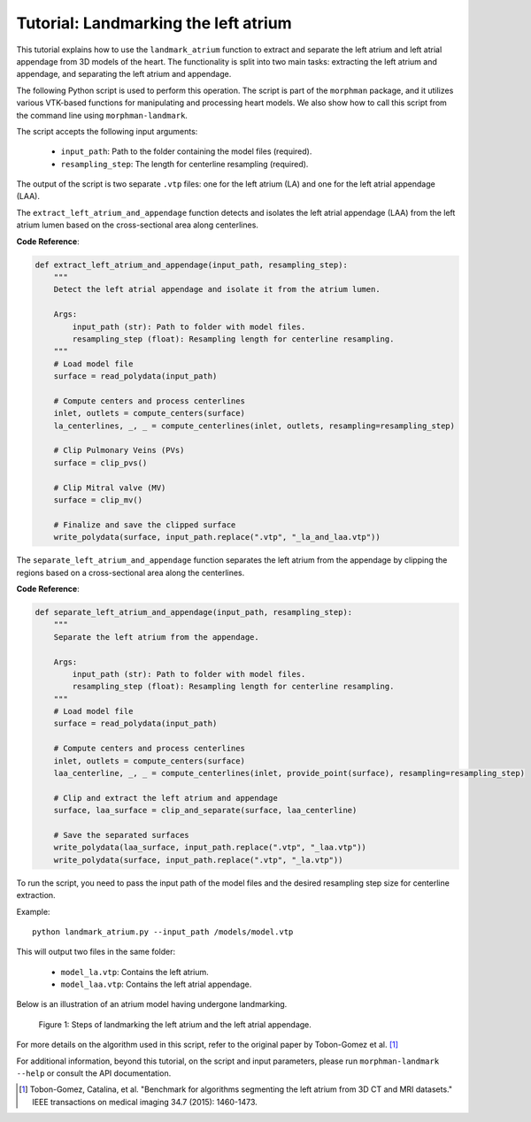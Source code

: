 .. title:: Tutorial: Landmarking the atrium

.. _landmark_atrium:

=====================================
Tutorial: Landmarking the left atrium
=====================================

This tutorial explains how to use the ``landmark_atrium`` function to extract and separate the left atrium and left atrial appendage from 3D models of the heart. The functionality is split into two main tasks: extracting the left atrium and appendage, and separating the left atrium and appendage.

The following Python script is used to perform this operation. The script is part of the ``morphman`` package, and it utilizes various VTK-based functions for manipulating and processing heart models. We also show how to call this script from the command line using ``morphman-landmark``.

The script accepts the following input arguments:

 * ``input_path``: Path to the folder containing the model files (required).
 * ``resampling_step``: The length for centerline resampling (required).


The output of the script is two separate ``.vtp`` files: one for the left atrium (LA) and one for the left atrial appendage (LAA).

The ``extract_left_atrium_and_appendage`` function detects and isolates the left atrial appendage (LAA) from the left atrium lumen based on the cross-sectional area along centerlines.

**Code Reference**:

.. code-block:: python

   def extract_left_atrium_and_appendage(input_path, resampling_step):
       """
       Detect the left atrial appendage and isolate it from the atrium lumen.

       Args:
           input_path (str): Path to folder with model files.
           resampling_step (float): Resampling length for centerline resampling.
       """
       # Load model file
       surface = read_polydata(input_path)

       # Compute centers and process centerlines
       inlet, outlets = compute_centers(surface)
       la_centerlines, _, _ = compute_centerlines(inlet, outlets, resampling=resampling_step)

       # Clip Pulmonary Veins (PVs)
       surface = clip_pvs()

       # Clip Mitral valve (MV)
       surface = clip_mv()

       # Finalize and save the clipped surface
       write_polydata(surface, input_path.replace(".vtp", "_la_and_laa.vtp"))

The ``separate_left_atrium_and_appendage`` function separates the left atrium from the appendage by clipping the regions based on a cross-sectional area along the centerlines.

**Code Reference**:

.. code-block:: python

   def separate_left_atrium_and_appendage(input_path, resampling_step):
       """
       Separate the left atrium from the appendage.

       Args:
           input_path (str): Path to folder with model files.
           resampling_step (float): Resampling length for centerline resampling.
       """
       # Load model file
       surface = read_polydata(input_path)

       # Compute centers and process centerlines
       inlet, outlets = compute_centers(surface)
       laa_centerline, _, _ = compute_centerlines(inlet, provide_point(surface), resampling=resampling_step)

       # Clip and extract the left atrium and appendage
       surface, laa_surface = clip_and_separate(surface, laa_centerline)

       # Save the separated surfaces
       write_polydata(laa_surface, input_path.replace(".vtp", "_laa.vtp"))
       write_polydata(surface, input_path.replace(".vtp", "_la.vtp"))

To run the script, you need to pass the input path of the model files and the desired resampling step size for centerline extraction.

Example:

::

    python landmark_atrium.py --input_path /models/model.vtp

This will output two files in the same folder:

 * ``model_la.vtp``: Contains the left atrium.
 * ``model_laa.vtp``: Contains the left atrial appendage.

Below is an illustration of an atrium model having undergone landmarking.

.. figure:: landmarking_atrium.png

  Figure 1: Steps of landmarking the left atrium and the left atrial appendage.


For more details on the algorithm used in this script, refer to the original paper by Tobon-Gomez et al. [1]_

For additional information, beyond this tutorial, on the script and input parameters, please run ``morphman-landmark --help`` or consult the API documentation.

.. [1] Tobon-Gomez, Catalina, et al. "Benchmark for algorithms segmenting the left atrium from 3D CT and MRI datasets." IEEE transactions on medical imaging 34.7 (2015): 1460-1473.
